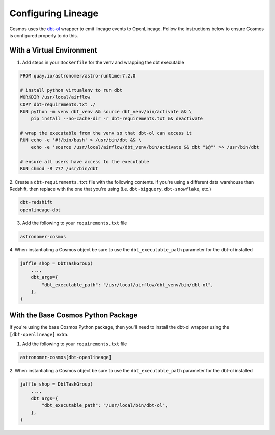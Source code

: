 .. _lineage:

Configuring Lineage
===================

Cosmos uses the `dbt-ol <https://openlineage.io/blog/dbt-with-marquez/>`_ wrapper to emit lineage events to OpenLineage. Follow the instructions below to ensure Cosmos is configured properly to do this.

With a Virtual Environment
--------------------------

1. Add steps in your ``Dockerfile`` for the venv and wrapping the dbt executable

.. code-block:: Docker

    FROM quay.io/astronomer/astro-runtime:7.2.0

    # install python virtualenv to run dbt
    WORKDIR /usr/local/airflow
    COPY dbt-requirements.txt ./
    RUN python -m venv dbt_venv && source dbt_venv/bin/activate && \
        pip install --no-cache-dir -r dbt-requirements.txt && deactivate

    # wrap the executable from the venv so that dbt-ol can access it
    RUN echo -e '#!/bin/bash' > /usr/bin/dbt && \
        echo -e 'source /usr/local/airflow/dbt_venv/bin/activate && dbt "$@"' >> /usr/bin/dbt

    # ensure all users have access to the executable
    RUN chmod -R 777 /usr/bin/dbt

2. Create a ``dbt-requirements.txt`` file with the following contents. If you're using a different
data warehouse than Redshift, then replace with the one that you're using (i.e. ``dbt-bigquery``,
``dbt-snowflake``, etc.)

.. code-block:: text

    dbt-redshift
    openlineage-dbt

3. Add the following to your ``requirements.txt`` file

.. code-block:: text

    astronomer-cosmos

4. When instantiating a Cosmos object be sure to use the ``dbt_executable_path`` parameter for the dbt-ol
installed

.. code-block:: python

    jaffle_shop = DbtTaskGroup(
        ...,
        dbt_args={
            "dbt_executable_path": "/usr/local/airflow/dbt_venv/bin/dbt-ol",
        },
    )


With the Base Cosmos Python Package
-----------------------------------

If you're using the base Cosmos Python package, then you'll need to install the dbt-ol wrapper
using the ``[dbt-openlineage]`` extra.

1. Add the following to your ``requirements.txt`` file

.. code-block:: text

    astronomer-cosmos[dbt-openlineage]


2. When instantiating a Cosmos object be sure to use the ``dbt_executable_path`` parameter for the dbt-ol
installed

.. code-block:: python

    jaffle_shop = DbtTaskGroup(
        ...,
        dbt_args={
            "dbt_executable_path": "/usr/local/bin/dbt-ol",
        },
    )
